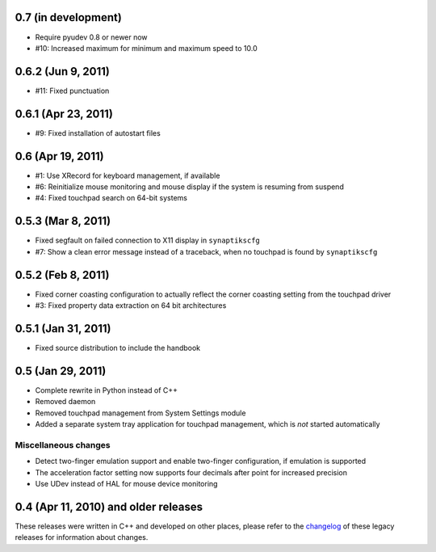 0.7 (in development)
====================

- Require pyudev 0.8 or newer now
- #10: Increased maximum for minimum and maximum speed to 10.0


0.6.2 (Jun 9, 2011)
===================

- #11: Fixed punctuation


0.6.1 (Apr 23, 2011)
====================

- #9: Fixed installation of autostart files


0.6 (Apr 19, 2011)
==================

- #1: Use XRecord for keyboard management, if available
- #6: Reinitialize mouse monitoring and mouse display if the system is resuming
  from suspend
- #4: Fixed touchpad search on 64-bit systems


0.5.3 (Mar 8, 2011)
===================

- Fixed segfault on failed connection to X11 display in ``synaptikscfg``
- #7: Show a clean error message instead of a traceback, when no touchpad is
  found by ``synaptikscfg``


0.5.2 (Feb 8, 2011)
===================

- Fixed corner coasting configuration to actually reflect the corner coasting
  setting from the touchpad driver
- #3: Fixed property data extraction on 64 bit architectures


0.5.1 (Jan 31, 2011)
====================

- Fixed source distribution to include the handbook


0.5 (Jan 29, 2011)
==================

- Complete rewrite in Python instead of C++
- Removed daemon
- Removed touchpad management from System Settings module
- Added a separate system tray application for touchpad management, which is
  *not* started automatically

Miscellaneous changes
---------------------

- Detect two-finger emulation support and enable two-finger configuration, if
  emulation is supported
- The acceleration factor setting now supports four decimals after point for
  increased precision
- Use UDev instead of HAL for mouse device monitoring


0.4 (Apr 11, 2010) and older releases
=====================================

These releases were written in C++ and developed on other places, please refer
to the changelog_ of these legacy releases for information about changes.

.. _changelog: http://gitorious.org/synaptiks/synaptiks-website/blobs/master/changes.rst
